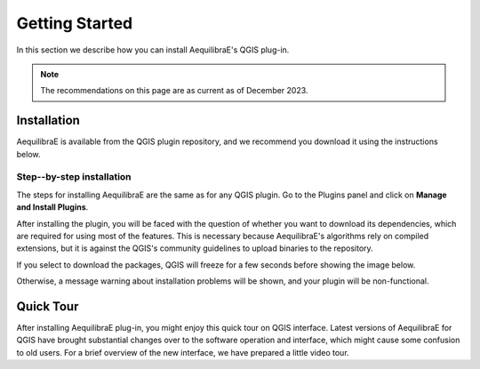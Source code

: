.. _getting_started:

Getting Started
===============

In this section we describe how you can install AequilibraE's QGIS plug-in.

.. note::

    The recommendations on this page are as current as of December 2023.

Installation
------------

AequilibraE is available from the QGIS plugin repository, and we recommend you
download it using the instructions below.

.. index:: installation

Step--by-step installation
~~~~~~~~~~~~~~~~~~~~~~~~~~

The steps for installing AequilibraE are the same as for any QGIS plugin.
Go to the Plugins panel and click on **Manage and Install Plugins**.

.. image:: ../images/install_1.png
    :width: 1181
    :align: center
    :alt: First step

.. image:: ../images/install_2.png
    :width: 1035
    :align: center
    :alt: Second step

.. image:: ../images/install_3.png
    :width: 1226
    :align: center
    :alt: Third step

After installing the plugin, you will be faced with the question of whether you
want to download its dependencies, which are required for using most of the
features. This is necessary because AequilibraE's algorithms rely on compiled
extensions, but it is against the QGIS's community guidelines to upload binaries
to the repository.

.. image:: ../images/install_4.png
    :width: 400
    :align: center
    :alt: Fourth step

If you select to download the packages, QGIS will freeze for a few seconds before
showing the image below.

.. image:: ../images/install_5.png
    :width: 380
    :align: center
    :alt: Fifth step

Otherwise, a message warning about installation problems will be shown, and your
plugin will be non-functional.

.. image:: ../images/install_6.png
    :width: 492
    :align: center
    :alt: Sixth step

.. _quicktour_video:

Quick Tour
----------

After installing AequilibraE plug-in, you might enjoy this quick tour on QGIS interface.
Latest versions of AequilibraE for QGIS have brought substantial changes over to the
software operation and interface, which might cause some confusion to old users. For a brief overview
of the new interface, we have prepared a little video tour.

.. raw:: html

    <iframe width="560" height="315" src="https://www.youtube.com/embed/oZEcjiBRaok"
     frameborder="0" allow="accelerometer; autoplay; encrypted-media; gyroscope;
     picture-in-picture" allowfullscreen></iframe>
